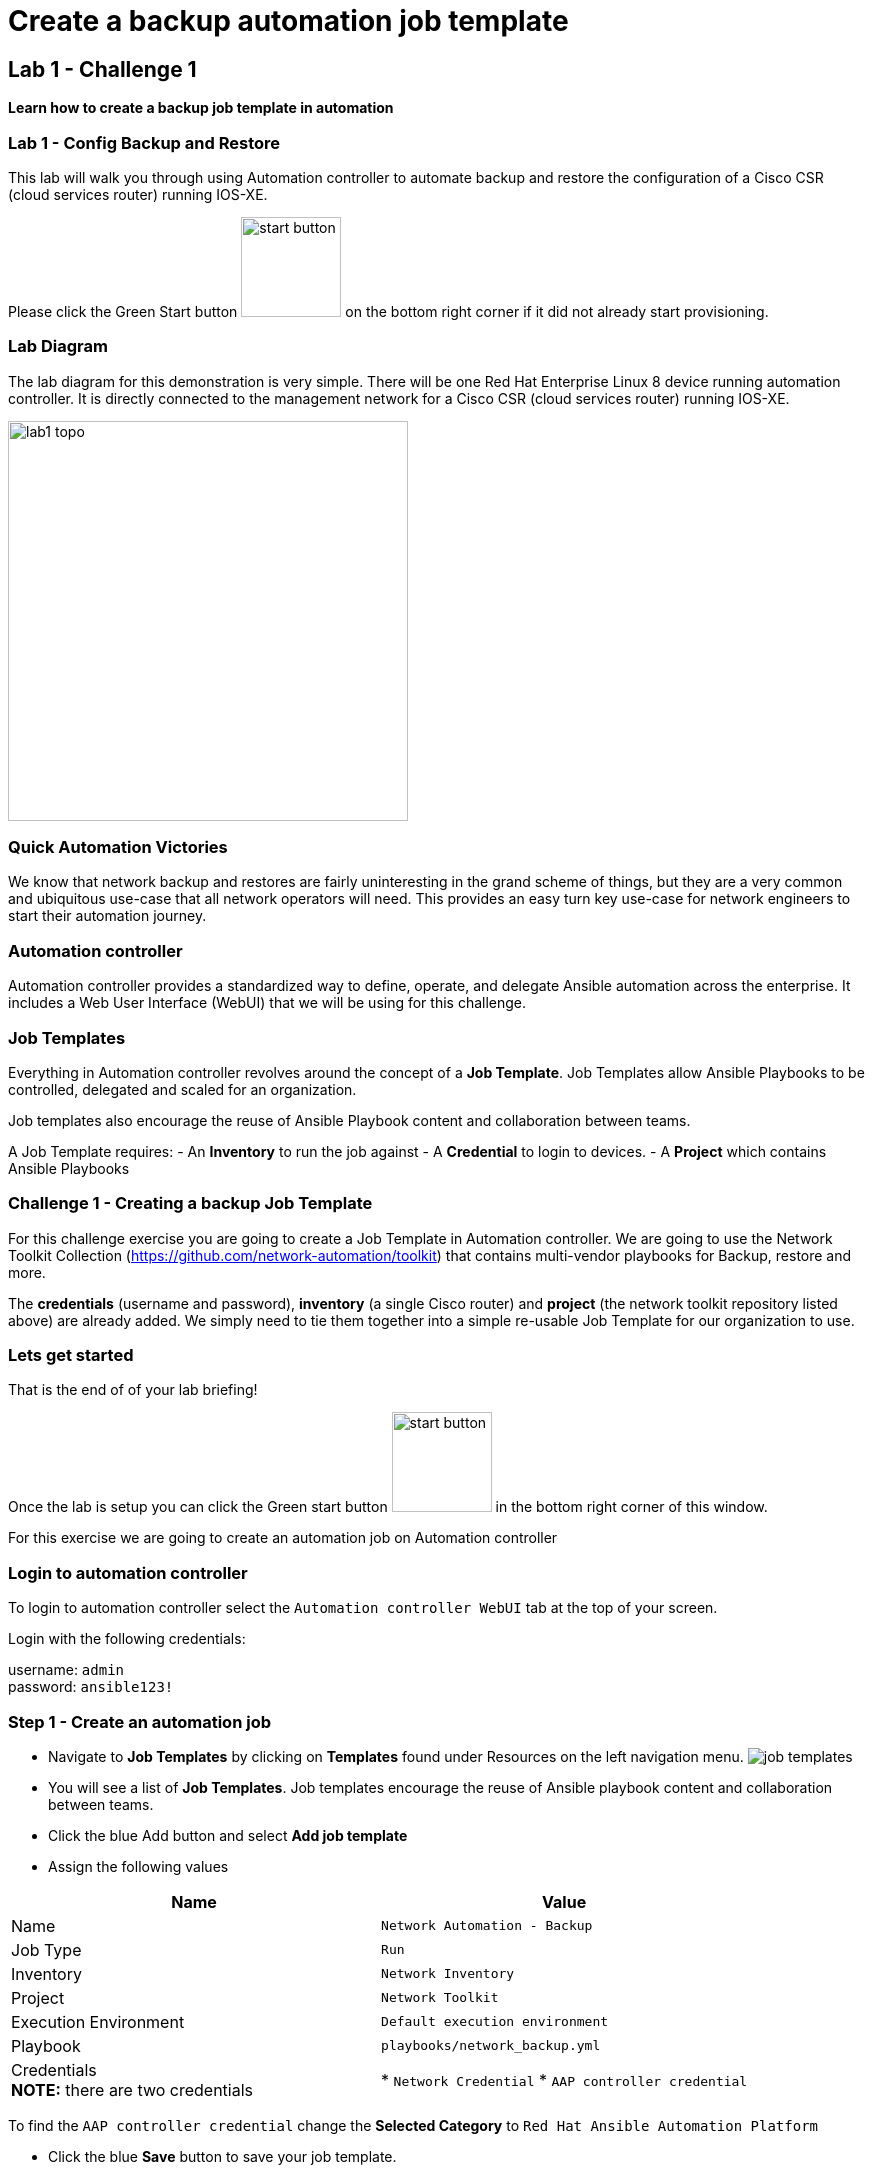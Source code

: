 = Create a backup automation job template

== Lab 1 - Challenge 1

*Learn how to create a backup job template in automation*

=== Lab 1 - Config Backup and Restore

This lab will walk you through using Automation controller to automate backup and restore the configuration of a Cisco CSR (cloud services router) running IOS-XE.

Please click the Green Start button image:https://github.com/IPvSean/pictures_for_github/blob/master/start_button.png?raw=true[width=100px,align=left] on the bottom right corner if it did not already start provisioning.

=== Lab Diagram

The lab diagram for this demonstration is very simple.  There will be one Red Hat Enterprise Linux 8 device running automation controller.  It is directly connected to the management network for a Cisco CSR (cloud services router) running IOS-XE.

image::https://github.com/IPvSean/pictures_for_github/blob/master/lab1-topo.png?raw=true[width=400,align=center]

=== Quick Automation Victories

We know that network backup and restores are fairly uninteresting in the grand scheme of things, but they are a very common and ubiquitous use-case that all network operators will need. This provides an easy turn key use-case for network engineers to start their automation journey.

=== Automation controller

Automation controller provides a standardized way to define, operate, and delegate Ansible automation across the enterprise. It includes a Web User Interface (WebUI) that we will be using for this challenge.

=== Job Templates

Everything in Automation controller revolves around the concept of a *Job Template*.  Job Templates allow Ansible Playbooks to be controlled, delegated and scaled for an organization.

Job templates also encourage the reuse of Ansible Playbook content and collaboration between teams.

A Job Template requires:
- An *Inventory* to run the job against
- A *Credential* to login to devices.
- A *Project* which contains Ansible Playbooks

=== Challenge 1 - Creating a backup Job Template

For this challenge exercise you are going to create a Job Template in Automation controller.  We are going to use the Network Toolkit Collection (https://github.com/network-automation/toolkit) that contains multi-vendor playbooks for Backup, restore and more.

The *credentials* (username and password), *inventory* (a single Cisco router) and *project* (the network toolkit repository listed above) are already added.  We simply need to tie them together into a simple re-usable Job Template for our organization to use.

=== Lets get started

That is the end of of your lab briefing!

Once the lab is setup you can click the Green start button image:https://github.com/IPvSean/pictures_for_github/blob/master/start_button.png?raw=true[width=100px,align=left] in the bottom right corner of this window.

For this exercise we are going to create an automation job on Automation controller

=== Login to automation controller

To login to automation controller select the `Automation controller WebUI` tab at the top of your screen.

Login with the following credentials:

username: `admin` +
password: `ansible123!`

=== Step 1 - Create an automation job

- Navigate to *Job Templates* by clicking on *Templates* found under Resources on the left navigation menu. image:https://github.com/IPvSean/pictures_for_github/blob/master/job_templates.png?raw=true[]
- You will see a list of *Job Templates*.  Job templates encourage the reuse of Ansible playbook content and collaboration between teams.
- Click the blue Add button and select *Add job template*
- Assign the following values

|===
|Name |Value

|Name
|`Network Automation - Backup`

|Job Type
|`Run`

|Inventory
|`Network Inventory`

|Project
|`Network Toolkit`

|Execution Environment
|`Default execution environment`

|Playbook
|`playbooks/network_backup.yml`

|Credentials +
*NOTE:* there are two credentials
|* `Network Credential`
* `AAP controller credential`
|===

To find the `AAP controller credential` change the *Selected Category* to `Red Hat Ansible Automation Platform`

- Click the blue *Save* button to save your job template.

=== Step 2 - Verify

Click the Green `Check` button below to verify the job template was created.